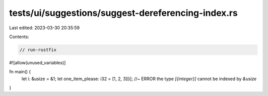 tests/ui/suggestions/suggest-dereferencing-index.rs
===================================================

Last edited: 2023-03-30 20:35:59

Contents:

.. code-block:: rs

    // run-rustfix
#![allow(unused_variables)]

fn main() {
    let i: &usize = &1;
    let one_item_please: i32 = [1, 2, 3][i]; //~ ERROR the type `[{integer}]` cannot be indexed by `&usize`
}


